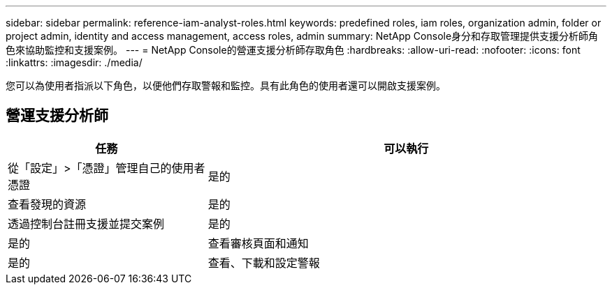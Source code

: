 ---
sidebar: sidebar 
permalink: reference-iam-analyst-roles.html 
keywords: predefined roles, iam roles, organization admin, folder or project admin, identity and access management, access roles, admin 
summary: NetApp Console身分和存取管理提供支援分析師角色來協助監控和支援案例。 
---
= NetApp Console的營運支援分析師存取角色
:hardbreaks:
:allow-uri-read: 
:nofooter: 
:icons: font
:linkattrs: 
:imagesdir: ./media/


[role="lead"]
您可以為使用者指派以下角色，以便他們存取警報和監控。具有此角色的使用者還可以開啟支援案例。



== 營運支援分析師

[cols="1,2"]
|===
| 任務 | 可以執行 


| 從「設定」>「憑證」管理自己的使用者憑證 | 是的 


| 查看發現的資源 | 是的 


| 透過控制台註冊支援並提交案例 | 是的 


| 是的 | 查看審核頁面和通知 


| 是的 | 查看、下載和設定警報 
|===
